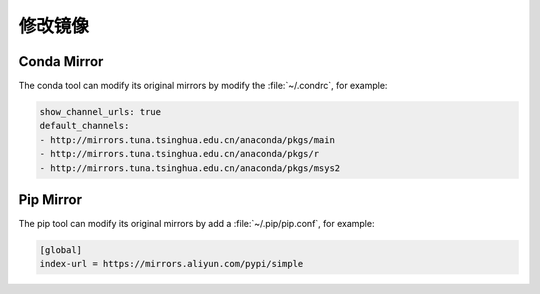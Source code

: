 修改镜像
=================================

Conda Mirror
-------------

The conda tool can modify its original mirrors by modify the :file:`~/.condrc`, for example:

.. code-block:: bash

    show_channel_urls: true
    default_channels:
    - http://mirrors.tuna.tsinghua.edu.cn/anaconda/pkgs/main
    - http://mirrors.tuna.tsinghua.edu.cn/anaconda/pkgs/r
    - http://mirrors.tuna.tsinghua.edu.cn/anaconda/pkgs/msys2

Pip Mirror
-----------

The pip tool can modify its original mirrors by add a :file:`~/.pip/pip.conf`, for example:

.. code-block:: bash

    [global]
    index-url = https://mirrors.aliyun.com/pypi/simple
